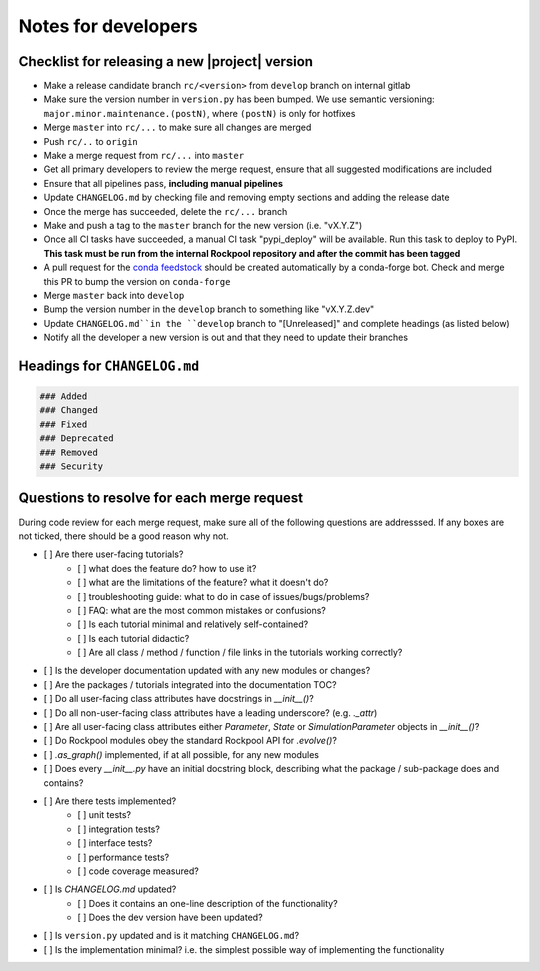 Notes for developers
====================

Checklist for releasing a new |project| version
~~~~~~~~~~~~~~~~~~~~~~~~~~~~~~~~~~~~~~~~~~~~~~~~

- Make a release candidate branch ``rc/<version>`` from ``develop`` branch on internal gitlab
- Make sure the version number in ``version.py`` has been bumped. We use semantic versioning: ``major.minor.maintenance.(postN)``, where ``(postN)`` is only for hotfixes
- Merge ``master`` into ``rc/...`` to make sure all changes are merged
- Push ``rc/..`` to ``origin``
- Make a merge request from ``rc/...`` into ``master``
- Get all primary developers to review the merge request, ensure that all suggested modifications are included
- Ensure that all pipelines pass, **including manual pipelines**
- Update ``CHANGELOG.md`` by checking file and removing empty sections and adding the release date
- Once the merge has succeeded, delete the ``rc/...`` branch
- Make and push a tag to the ``master`` branch for the new version (i.e. "vX.Y.Z")
- Once all CI tasks have succeeded, a manual CI task "pypi_deploy" will be available. Run this task to deploy to PyPI. **This task must be run from the internal Rockpool repository and after the commit has been tagged**
- A pull request for the `conda feedstock <https://github.com/ai-cortex/rockpool-feedstock>`_ should be created automatically by a conda-forge bot. Check and merge this PR to bump the version on ``conda-forge``
- Merge ``master`` back into ``develop``
- Bump the version number in the ``develop`` branch to something like "vX.Y.Z.dev"
- Update ``CHANGELOG.md``in the ``develop`` branch to "[Unreleased]" and complete headings (as listed below)
- Notify all the developer a new version is out and that they need to update their branches


Headings for ``CHANGELOG.md``
~~~~~~~~~~~~~~~~~~~~~~~~~~~~~

.. code-block:: markdown

    ### Added
    ### Changed
    ### Fixed
    ### Deprecated
    ### Removed
    ### Security


Questions to resolve for each merge request
~~~~~~~~~~~~~~~~~~~~~~~~~~~~~~~~~~~~~~~~~~~

During code review for each merge request, make sure all of the following questions are addresssed.
If any boxes are not ticked, there should be a good reason why not.

- [ ] Are there user-facing tutorials?
    - [ ] what does the feature do? how to use it?
    - [ ] what are the limitations of the feature? what it doesn't do?
    - [ ] troubleshooting guide: what to do in case of issues/bugs/problems?
    - [ ] FAQ: what are the most common mistakes or confusions?
    - [ ] Is each tutorial minimal and relatively self-contained?
    - [ ] Is each tutorial didactic?
    - [ ] Are all class / method / function / file links in the tutorials working correctly?
- [ ] Is the developer documentation updated with any new modules or changes?
- [ ] Are the packages / tutorials integrated into the documentation TOC?
- [ ] Do all user-facing class attributes have docstrings in `__init__()`?
- [ ] Do all non-user-facing class attributes have a leading underscore? (e.g. `._attr`)
- [ ] Are all user-facing class attributes either `Parameter`, `State` or `SimulationParameter` objects in `__init__()`?
- [ ] Do Rockpool modules obey the standard Rockpool API for `.evolve()`?
- [ ] `.as_graph()` implemented, if at all possible, for any new modules
- [ ] Does every `__init__.py` have an initial docstring block, describing what the package / sub-package does and contains?
- [ ] Are there tests implemented?
    - [ ] unit tests?
    - [ ] integration tests?
    - [ ] interface tests?
    - [ ] performance tests?
    - [ ] code coverage measured?
- [ ] Is `CHANGELOG.md` updated?
    - [ ] Does it contains an one-line description of the functionality?
    - [ ] Does the dev version have been updated?
- [ ] Is ``version.py`` updated and is it matching ``CHANGELOG.md``?
- [ ] Is the implementation minimal? i.e. the simplest possible way of implementing the functionality

